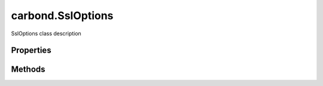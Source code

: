 .. class:: carbond.SslOptions
    :heading:

.. |br| raw:: html

   <br />

==================
carbond.SslOptions
==================

SslOptions class description

Properties
----------

.. class:: carbond.SslOptions
    :noindex:
    :hidden:

    .. attribute:: checkServerIdentity

       :type: xxx
       :required:

       xxx


    .. attribute:: ciphers

       :type: xxx
       :required:

       xxx


    .. attribute:: crl

       :type: xxx
       :required:

       xxx


    .. attribute:: dhparam

       :type: xxx
       :required:

       xxx


    .. attribute:: ecdhCurve

       :type: xxx
       :required:

       xxx


    .. attribute:: handshakeTimeout

       :type: xxx
       :required:

       xxx


    .. attribute:: honorCipherOrder

       :type: xxx
       :required:

       xxx


    .. attribute:: NPNProtocols

       :type: xxx
       :required:

       xxx


    .. attribute:: rejectUnauthorized

       :type: boolean
       :default: undefined

       xxx


    .. attribute:: requestCert

       :type: boolean
       :default: undefined

       xxx


    .. attribute:: secureOptions

       :type: xxx
       :required:

       xxx


    .. attribute:: secureProtocol

       :type: string
       :default: ``TLSv1_method``

       xxx


    .. attribute:: serverKeyPassphrase

       :type: string
       :required:

       xxx


    .. attribute:: serverKeyPath

       :type: string
       :required:

       xxx


    .. attribute:: sessionIdContext

       :type: xxx
       :required:

       xxx


    .. attribute:: sessionTimeout

       :type: number
       :required:

       xxx


    .. attribute:: SNICallback

       :type: xxx
       :required:

       xxx


    .. attribute:: ticketKeys

       :type: xxx
       :required:

       xxx


    .. attribute:: trustedCertsPaths

       :type: string
       :required:

       xxx


Methods
-------

.. class:: carbond.SslOptions
    :noindex:
    :hidden:

    .. function:: asHttpsOptions()

        :rtype: xxx

        asHttpsOptions description

    .. function:: isEnabled()

        :rtype: string

        isEnabled description
